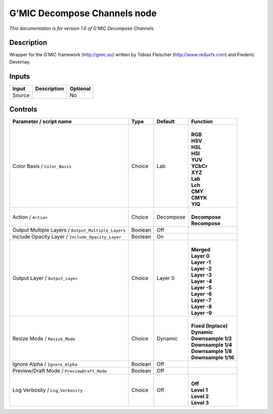 .. _eu.gmic.DecomposeChannels:

G’MIC Decompose Channels node
=============================

*This documentation is for version 1.0 of G’MIC Decompose Channels.*

Description
-----------

Wrapper for the G’MIC framework (http://gmic.eu) written by Tobias Fleischer (http://www.reduxfx.com) and Frederic Devernay.

Inputs
------

+--------+-------------+----------+
| Input  | Description | Optional |
+========+=============+==========+
| Source |             | No       |
+--------+-------------+----------+

Controls
--------

.. tabularcolumns:: |>{\raggedright}p{0.2\columnwidth}|>{\raggedright}p{0.06\columnwidth}|>{\raggedright}p{0.07\columnwidth}|p{0.63\columnwidth}|

.. cssclass:: longtable

+-----------------------------------------------------+---------+-----------+-----------------------+
| Parameter / script name                             | Type    | Default   | Function              |
+=====================================================+=========+===========+=======================+
| Color Basis / ``Color_Basis``                       | Choice  | Lab       | |                     |
|                                                     |         |           | | **RGB**             |
|                                                     |         |           | | **HSV**             |
|                                                     |         |           | | **HSL**             |
|                                                     |         |           | | **HSI**             |
|                                                     |         |           | | **YUV**             |
|                                                     |         |           | | **YCbCr**           |
|                                                     |         |           | | **XYZ**             |
|                                                     |         |           | | **Lab**             |
|                                                     |         |           | | **Lch**             |
|                                                     |         |           | | **CMY**             |
|                                                     |         |           | | **CMYK**            |
|                                                     |         |           | | **YIQ**             |
+-----------------------------------------------------+---------+-----------+-----------------------+
| Action / ``Action``                                 | Choice  | Decompose | |                     |
|                                                     |         |           | | **Decompose**       |
|                                                     |         |           | | **Recompose**       |
+-----------------------------------------------------+---------+-----------+-----------------------+
| Output Multiple Layers / ``Output_Multiple_Layers`` | Boolean | Off       |                       |
+-----------------------------------------------------+---------+-----------+-----------------------+
| Include Opacity Layer / ``Include_Opacity_Layer``   | Boolean | On        |                       |
+-----------------------------------------------------+---------+-----------+-----------------------+
| Output Layer / ``Output_Layer``                     | Choice  | Layer 0   | |                     |
|                                                     |         |           | | **Merged**          |
|                                                     |         |           | | **Layer 0**         |
|                                                     |         |           | | **Layer -1**        |
|                                                     |         |           | | **Layer -2**        |
|                                                     |         |           | | **Layer -3**        |
|                                                     |         |           | | **Layer -4**        |
|                                                     |         |           | | **Layer -5**        |
|                                                     |         |           | | **Layer -6**        |
|                                                     |         |           | | **Layer -7**        |
|                                                     |         |           | | **Layer -8**        |
|                                                     |         |           | | **Layer -9**        |
+-----------------------------------------------------+---------+-----------+-----------------------+
| Resize Mode / ``Resize_Mode``                       | Choice  | Dynamic   | |                     |
|                                                     |         |           | | **Fixed (Inplace)** |
|                                                     |         |           | | **Dynamic**         |
|                                                     |         |           | | **Downsample 1/2**  |
|                                                     |         |           | | **Downsample 1/4**  |
|                                                     |         |           | | **Downsample 1/8**  |
|                                                     |         |           | | **Downsample 1/16** |
+-----------------------------------------------------+---------+-----------+-----------------------+
| Ignore Alpha / ``Ignore_Alpha``                     | Boolean | Off       |                       |
+-----------------------------------------------------+---------+-----------+-----------------------+
| Preview/Draft Mode / ``PreviewDraft_Mode``          | Boolean | Off       |                       |
+-----------------------------------------------------+---------+-----------+-----------------------+
| Log Verbosity / ``Log_Verbosity``                   | Choice  | Off       | |                     |
|                                                     |         |           | | **Off**             |
|                                                     |         |           | | **Level 1**         |
|                                                     |         |           | | **Level 2**         |
|                                                     |         |           | | **Level 3**         |
+-----------------------------------------------------+---------+-----------+-----------------------+
